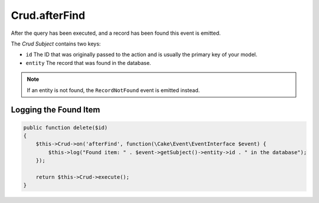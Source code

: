 Crud.afterFind
^^^^^^^^^^^^^^

After the query has been executed, and a record has been found this event is emitted.

The `Crud Subject` contains two keys:

- ``id`` The ID that was originally passed to the action and is usually the primary key of your model.
- ``entity`` The record that was found in the database.

.. note::

  If an entity is not found, the ``RecordNotFound`` event is emitted instead.

Logging the Found Item
""""""""""""""""""""""

.. code-block:: phpinline

  public function delete($id)
  {
      $this->Crud->on('afterFind', function(\Cake\Event\EventInterface $event) {
          $this->log("Found item: " . $event->getSubject()->entity->id . " in the database");
      });

      return $this->Crud->execute();
  }

.. _Crud Subject: https://crud.readthedocs.io/en/latest/crud-subject.html
